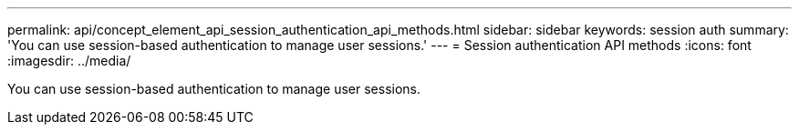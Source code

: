---
permalink: api/concept_element_api_session_authentication_api_methods.html
sidebar: sidebar
keywords: session auth
summary: 'You can use session-based authentication to manage user sessions.'
---
= Session authentication API methods
:icons: font
:imagesdir: ../media/

[.lead]
You can use session-based authentication to manage user sessions.
